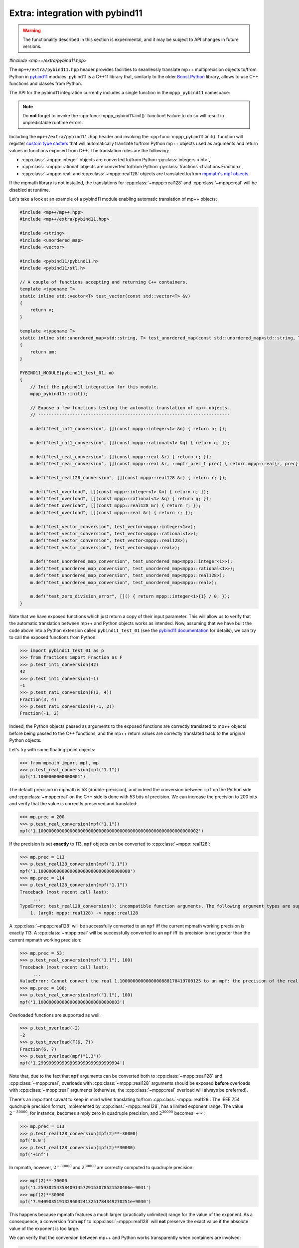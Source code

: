 .. _tutorial_pybind11:

Extra: integration with pybind11
================================

.. warning::

   The functionality described in this section is experimental, and it may be
   subject to API changes in future versions.

.. versionadded:: 0.6

*#include <mp++/extra/pybind11.hpp>*

The ``mp++/extra/pybind11.hpp`` header provides facilities to seamlessly translate
mp++ multiprecision objects to/from Python in `pybind11 <https://github.com/pybind/pybind11>`__
modules. pybind11 is a C++11 library that, similarly to the older
`Boost.Python <https://www.boost.org/doc/libs/1_66_0/libs/python/doc/html/index.html>`__ library,
allows to use C++ functions and classes from Python.

The API for the pybind11 integration currently includes a single function in the ``mppp_pybind11`` namespace:

.. doxygenfunction:: mppp_pybind11::init()

.. note::

   Do **not** forget to invoke the :cpp:func:`mppp_pybind11::init()` function! Failure to do so will result
   in unpredictable runtime errors.

Including the ``mp++/extra/pybind11.hpp`` header and invoking the :cpp:func:`mppp_pybind11::init()` function will register
`custom type casters <https://pybind11.readthedocs.io/en/master/advanced/cast/custom.html>`__
that will automatically translate to/from Python mp++ objects used as arguments and return values in
functions exposed from C++. The translation rules are the following:

* :cpp:class:`~mppp::integer` objects are converted to/from Python :py:class:`integers <int>`,
* :cpp:class:`~mppp::rational` objects are converted to/from Python :py:class:`fractions <fractions.Fraction>`,
* :cpp:class:`~mppp::real` and :cpp:class:`~mppp::real128` objects are translated to/from `mpmath's mpf objects <http://mpmath.org/>`__.

If the mpmath library is not installed, the translations for :cpp:class:`~mppp::real128` and :cpp:class:`~mppp::real` will be disabled
at runtime.

Let's take a look at an example of a pybind11 module enabling automatic translation of mp++ objects:

.. code-block:: c++

    #include <mp++/mp++.hpp>
    #include <mp++/extra/pybind11.hpp>

    #include <string>
    #include <unordered_map>
    #include <vector>

    #include <pybind11/pybind11.h>
    #include <pybind11/stl.h>

    // A couple of functions accepting and returning C++ containers.
    template <typename T>
    static inline std::vector<T> test_vector(const std::vector<T> &v)
    {
        return v;
    }

    template <typename T>
    static inline std::unordered_map<std::string, T> test_unordered_map(const std::unordered_map<std::string, T> &um)
    {
        return um;
    }

    PYBIND11_MODULE(pybind11_test_01, m)
    {
        // Init the pybind11 integration for this module.
        mppp_pybind11::init();

        // Expose a few functions testing the automatic translation of mp++ objects.
        // -------------------------------------------------------------------------

        m.def("test_int1_conversion", [](const mppp::integer<1> &n) { return n; });

        m.def("test_rat1_conversion", [](const mppp::rational<1> &q) { return q; });

        m.def("test_real_conversion", [](const mppp::real &r) { return r; });
        m.def("test_real_conversion", [](const mppp::real &r, ::mpfr_prec_t prec) { return mppp::real{r, prec}; });

        m.def("test_real128_conversion", [](const mppp::real128 &r) { return r; });

        m.def("test_overload", [](const mppp::integer<1> &n) { return n; });
        m.def("test_overload", [](const mppp::rational<1> &q) { return q; });
        m.def("test_overload", [](const mppp::real128 &r) { return r; });
        m.def("test_overload", [](const mppp::real &r) { return r; });

        m.def("test_vector_conversion", test_vector<mppp::integer<1>>);
        m.def("test_vector_conversion", test_vector<mppp::rational<1>>);
        m.def("test_vector_conversion", test_vector<mppp::real128>);
        m.def("test_vector_conversion", test_vector<mppp::real>);

        m.def("test_unordered_map_conversion", test_unordered_map<mppp::integer<1>>);
        m.def("test_unordered_map_conversion", test_unordered_map<mppp::rational<1>>);
        m.def("test_unordered_map_conversion", test_unordered_map<mppp::real128>);
        m.def("test_unordered_map_conversion", test_unordered_map<mppp::real>);

        m.def("test_zero_division_error", []() { return mppp::integer<1>{1} / 0; });
    }

Note that we have exposed functions which just return a copy of their input parameter.
This will allow us to verify that the automatic translation between mp++ and Python objects
works as intended. Now, assuming that we have built the code above into a Python extension
called ``pybind11_test_01`` (see the `pybind11 documentation <https://pybind11.readthedocs.io/en/master/compiling.html>`__
for details), we can try to call the exposed functions from Python:

>>> import pybind11_test_01 as p
>>> from fractions import Fraction as F
>>> p.test_int1_conversion(42)
42
>>> p.test_int1_conversion(-1)
-1
>>> p.test_rat1_conversion(F(3, 4))
Fraction(3, 4)
>>> p.test_rat1_conversion(F(-1, 2))
Fraction(-1, 2)

Indeed, the Python objects passed as arguments to the exposed functions are correctly translated to mp++ objects
before being passed to the C++ functions, and the mp++ return values are correctly translated back to the original Python objects.

Let's try with some floating-point objects:

>>> from mpmath import mpf, mp
>>> p.test_real_conversion(mpf("1.1"))
mpf('1.1000000000000001')

The default precision in mpmath is 53 (double-precision), and indeed the conversion between ``mpf`` on the Python side
and :cpp:class:`~mppp::real` on the C++ side is done with 53 bits of precision. We can increase the precision to 200 bits and
verify that the value is correctly preserved and translated:

>>> mp.prec = 200
>>> p.test_real_conversion(mpf("1.1"))
mpf('1.1000000000000000000000000000000000000000000000000000000000002')

If the precision is set **exactly** to 113, ``mpf`` objects can be converted to :cpp:class:`~mppp::real128`:

>>> mp.prec = 113
>>> p.test_real128_conversion(mpf("1.1"))
mpf('1.10000000000000000000000000000000008')
>>> mp.prec = 114
>>> p.test_real128_conversion(mpf("1.1"))
Traceback (most recent call last):
     ...
TypeError: test_real128_conversion(): incompatible function arguments. The following argument types are supported:
    1. (arg0: mppp::real128) -> mppp::real128

A :cpp:class:`~mppp::real128` will be successfully converted to an ``mpf`` iff the current mpmath working precision is exactly 113.
A :cpp:class:`~mppp::real` will be successfully converted to an ``mpf`` iff its precision is not greater than the current mpmath working precision:

>>> mp.prec = 53;
>>> p.test_real_conversion(mpf("1.1"), 100)
Traceback (most recent call last):
     ...
ValueError: Cannot convert the real 1.1000000000000000888178419700125 to an mpf: the precision of the real (100) is greater than the current mpf precision (53). Please increase the current mpf precision to at least 100 in order to avoid this error
>>> mp.prec = 100;
>>> p.test_real_conversion(mpf("1.1"), 100)
mpf('1.1000000000000000000000000000003')

Overloaded functions are supported as well:

>>> p.test_overload(-2)
-2
>>> p.test_overload(F(6, 7))
Fraction(6, 7)
>>> p.test_overload(mpf("1.3"))
mpf('1.2999999999999999999999999999994')

Note that, due to the fact that ``mpf`` arguments can be converted both to :cpp:class:`~mppp::real128` and :cpp:class:`~mppp::real`,
overloads with :cpp:class:`~mppp::real128` arguments should be exposed **before** overloads with :cpp:class:`~mppp::real` arguments
(otherwise, the :cpp:class:`~mppp::real` overload will always be preferred).

There's an important caveat to keep in mind when translating to/from :cpp:class:`~mppp::real128`. The IEEE 754 quadruple precision
format, implemented by :cpp:class:`~mppp::real128`, has a limited exponent range. The value :math:`2^{-30000}`, for instance, becomes
simply zero in quadruple precision, and :math:`2^{30000}` becomes :math:`+\infty`:

>>> mp.prec = 113
>>> p.test_real128_conversion(mpf(2)**-30000)
mpf('0.0')
>>> p.test_real128_conversion(mpf(2)**30000)
mpf('+inf')

In mpmath, however, :math:`2^{-30000}` and :math:`2^{30000}` are correctly computed to quadruple precision:

>>> mpf(2)**-30000
mpf('1.25930254358409145729153078521520406e-9031')
>>> mpf(2)**30000
mpf('7.94090351913296032413251784349270251e+9030')

This happens because mpmath features a much larger (practically unlimited) range for the value of the exponent.
As a consequence, a conversion from ``mpf`` to :cpp:class:`~mppp::real128` will **not** preserve the exact value if the absolute value of the
exponent is too large.

We can verify that the conversion between mp++ and Python works transparently when containers are involved:

>>> p.test_vector_conversion([1, 2, 3])
[1, 2, 3]
>>> p.test_vector_conversion([F(1), F(1, 2), F(1, 3)])
[Fraction(1, 1), Fraction(1, 2), Fraction(1, 3)]
>>> p.test_vector_conversion([mpf(1), mpf(2), mpf(3)])
[mpf('1.0'), mpf('2.0'), mpf('3.0')]
>>> p.test_unordered_map_conversion({'a': 1, 'b': 3})
{'a': 1, 'b': 3}
>>> p.test_unordered_map_conversion({'a': F(1, 2), 'b': F(1, 3)})
{'a': Fraction(1, 2), 'b': Fraction(1, 3)}
>>> p.test_unordered_map_conversion({'a': mpf(1), 'b': mpf(3)})
{'a': mpf('1.0'), 'b': mpf('3.0')}

Finally, the pybind11 integration utilities will automatically translate mp++ :ref:`exceptions <exceptions>` thrown
from C++ code into corresponding Python exceptions. Here is an example where mp++'s :cpp:class:`~mppp::zero_division_error`
exception is translated to Python's :py:exc:`ZeroDivisionError` exception:

>>> p.test_zero_division_error()
Traceback (most recent call last):
     ...
ZeroDivisionError: Integer division by zero

